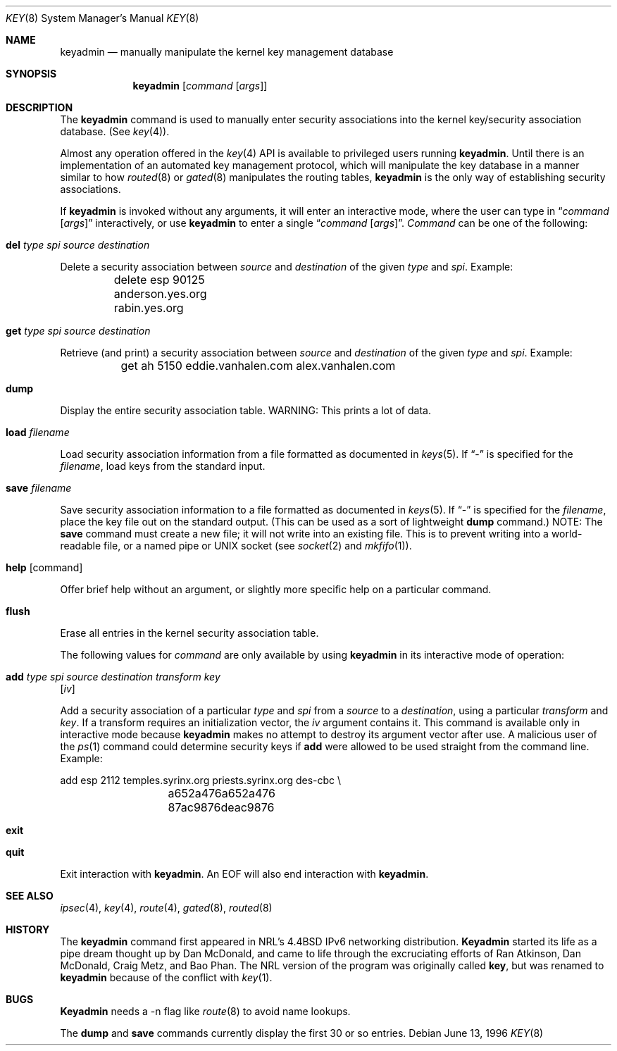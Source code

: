 .\"#	@(#)COPYRIGHT	1.1a (NRL) 17 August 1995
.\"
.\"COPYRIGHT NOTICE
.\"
.\"All of the documentation and software included in this software
.\"distribution from the US Naval Research Laboratory (NRL) are
.\"copyrighted by their respective developers.
.\"
.\"This software and documentation were developed at NRL by various
.\"people.  Those developers have each copyrighted the portions that they
.\"developed at NRL and have assigned All Rights for those portions to
.\"NRL.  Outside the USA, NRL also has copyright on the software
.\"developed at NRL. The affected files all contain specific copyright
.\"notices and those notices must be retained in any derived work.
.\"
.\"NRL LICENSE
.\"
.\"NRL grants permission for redistribution and use in source and binary
.\"forms, with or without modification, of the software and documentation
.\"created at NRL provided that the following conditions are met:
.\"
.\"1. Redistributions of source code must retain the above copyright
.\"   notice, this list of conditions and the following disclaimer.
.\"2. Redistributions in binary form must reproduce the above copyright
.\"   notice, this list of conditions and the following disclaimer in the
.\"   documentation and/or other materials provided with the distribution.
.\"3. All advertising materials mentioning features or use of this software
.\"   must display the following acknowledgement:
.\"
.\"	This product includes software developed at the Information
.\"	Technology Division, US Naval Research Laboratory.
.\"
.\"4. Neither the name of the NRL nor the names of its contributors
.\"   may be used to endorse or promote products derived from this software
.\"   without specific prior written permission.
.\"
.\"THE SOFTWARE PROVIDED BY NRL IS PROVIDED BY NRL AND CONTRIBUTORS ``AS
.\"IS'' AND ANY EXPRESS OR IMPLIED WARRANTIES, INCLUDING, BUT NOT LIMITED
.\"TO, THE IMPLIED WARRANTIES OF MERCHANTABILITY AND FITNESS FOR A
.\"PARTICULAR PURPOSE ARE DISCLAIMED.  IN NO EVENT SHALL NRL OR
.\"CONTRIBUTORS BE LIABLE FOR ANY DIRECT, INDIRECT, INCIDENTAL, SPECIAL,
.\"EXEMPLARY, OR CONSEQUENTIAL DAMAGES (INCLUDING, BUT NOT LIMITED TO,
.\"PROCUREMENT OF SUBSTITUTE GOODS OR SERVICES; LOSS OF USE, DATA, OR
.\"PROFITS; OR BUSINESS INTERRUPTION) HOWEVER CAUSED AND ON ANY THEORY OF
.\"LIABILITY, WHETHER IN CONTRACT, STRICT LIABILITY, OR TORT (INCLUDING
.\"NEGLIGENCE OR OTHERWISE) ARISING IN ANY WAY OUT OF THE USE OF THIS
.\"SOFTWARE, EVEN IF ADVISED OF THE POSSIBILITY OF SUCH DAMAGE.
.\"
.\"The views and conclusions contained in the software and documentation
.\"are those of the authors and should not be interpreted as representing
.\"official policies, either expressed or implied, of the US Naval
.\"Research Laboratory (NRL).
.\"
.\"----------------------------------------------------------------------*/
.\"
.\"	$ANA: keyadmin.8,v 1.3 1996/06/13 20:15:57 wollman Exp $
.\" $FreeBSD$
.\"
.Dd June 13, 1996
.Dt KEY 8
.Os
.Sh NAME
.Nm keyadmin
.Nd manually manipulate the kernel key management database
.Sh SYNOPSIS
.Nm
.Op Ar command Op Ar args
.Sh DESCRIPTION
The
.Nm
command is used to manually enter security associations into the kernel
key/security association database.  (See 
.Xr key 4 ) .
.Pp
Almost any operation offered in the
.Xr key 4
API is available to privileged users running
.Nm .
Until there is an implementation of an automated key management protocol,
which will manipulate the key database in a manner similar to how
.Xr routed 8
or
.Xr gated 8
manipulates the routing tables,
.Nm
is the only way of establishing security associations.
.Pp
If
.Nm
is invoked without any arguments, it will enter an interactive mode, where
the user can type in
.Dq Ar command Op Ar args
interactively, or use
.Nm
to enter a single
.Dq Ar command Op Ar args .
.Ar Command
can be one of the following:
.Bl -inset
.It Ic del Ar type spi source destination
.Pp
Delete a security association between
.Ar source
and
.Ar destination
of the given
.Ar type
and
.Ar spi .
Example:
.Bd -literal
	delete esp 90125 anderson.yes.org rabin.yes.org
.Ed
.It Ic get Ar type spi source destination
.Pp
Retrieve (and print) a security association between
.Ar source
and
.Ar destination
of the given
.Ar type
and
.Ar spi .
Example:
.Bd -literal
	get ah 5150 eddie.vanhalen.com alex.vanhalen.com
.Ed
.It Ic dump
.Pp
Display the entire security association table.  WARNING:  This prints a lot
of data.
.It Ic load Ar filename
.Pp
Load security association information from a file formatted as documented in
.Xr keys 5 .
If
.Dq -
is specified for the
.Ar filename ,
load keys from the standard input.
.It Ic save Ar filename
.Pp
Save security association information to a file formatted as documented in
.Xr keys 5 .
If
.Dq -
is specified for the
.Ar filename ,
place the key file out on the standard output.  (This can be used as a sort
of lightweight
.Ic dump
command.)
NOTE:  The
.Ic save
command must create a new file; it will not write into an
existing file.  This is to prevent writing into a world-readable file, or a
named pipe or UNIX socket (see
.Xr socket 2
and
.Xr mkfifo 1 ) .
.It Ic help Op command
.Pp
Offer brief help without an argument, or slightly more specific help on a
particular command.
.It Ic flush
.Pp
Erase all entries in the kernel security association table.
.El
.Pp
The following values for
.Ar command
are only available by using
.Nm
in its interactive mode of operation:
.Bl -inset
.It Ic add Ar type spi source destination transform key
.Op Ar iv
.Pp
Add a security association of a particular
.Ar type
and
.Ar spi
from a
.Ar source
to a
.Ar destination ,
using a particular
.Ar transform
and
.Ar key .
If a transform requires an initialization vector, the
.Ar iv
argument contains it.  This command is available only in interactive mode
because
.Nm
makes no attempt to destroy its argument vector after use.  A malicious user
of the
.Xr ps 1
command could determine security keys if
.Ic add
were allowed to be used straight from the command line.  Example:
.Bd -literal
	add esp 2112 temples.syrinx.org priests.syrinx.org des-cbc \\
		a652a476a652a476 87ac9876deac9876
.Ed
.It Ic exit
.It Ic quit
.Pp
Exit interaction with
.Nm .
An EOF will also end interaction with
.Nm .
.El
.Sh SEE ALSO
.Xr ipsec 4 ,
.Xr key 4 ,
.Xr route 4 ,
.Xr gated 8 ,
.Xr routed 8
.Sh HISTORY
The
.Nm
command first appeared in NRL's
.Bx 4.4
IPv6 networking distribution.
.Nm Keyadmin
started its life as a pipe dream thought up by Dan McDonald, and came to
life through the excruciating efforts of Ran Atkinson, Dan McDonald, 
Craig Metz, and Bao Phan.
The NRL version of the program was originally called
.Nm key ,
but was renamed to
.Nm
because of the conflict with
.Xr key 1 .
.Sh BUGS
.Nm Keyadmin
needs a -n flag like
.Xr route 8
to avoid name lookups.
.Pp
The
.Ic dump
and
.Ic save
commands currently display the first 30 or so entries.
